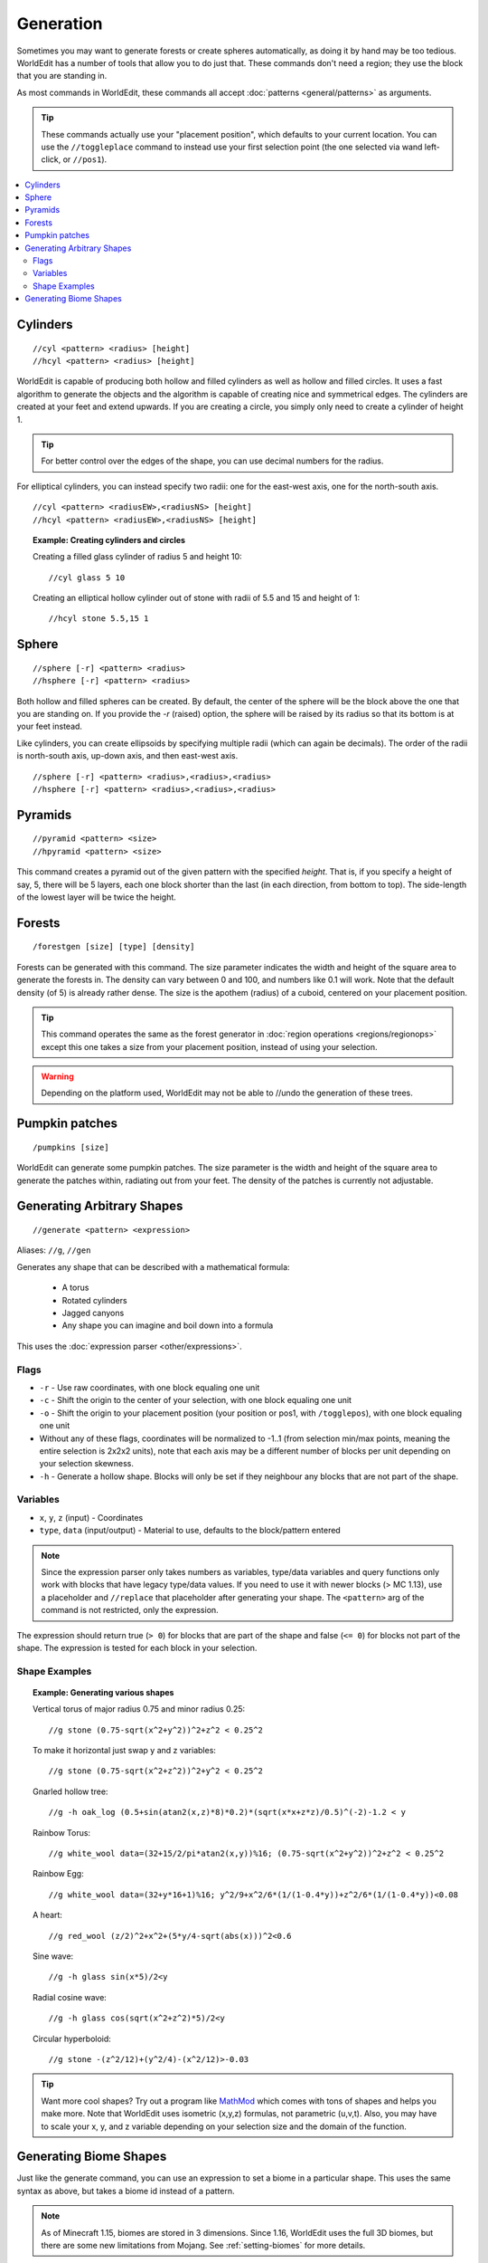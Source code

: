 Generation
==========

Sometimes you may want to generate forests or create spheres automatically, as doing it by hand may be too tedious. WorldEdit has a number of tools that allow you to do just that. These commands don't need a region; they use the block that you are standing in.

As most commands in WorldEdit, these commands all accept :doc:`patterns <general/patterns>` as arguments.

.. tip:: These commands actually use your "placement position", which defaults to your current location. You can use the ``//toggleplace`` command to instead use your first selection point (the one selected via wand left-click, or ``//pos1``).

.. contents::
    :local:
    :backlinks: none

Cylinders
~~~~~~~~~

::

    //cyl <pattern> <radius> [height]
    //hcyl <pattern> <radius> [height]

WorldEdit is capable of producing both hollow and filled cylinders as well as hollow and filled circles. It uses a fast algorithm to generate the objects and the algorithm is capable of creating nice and symmetrical edges. The cylinders are created at your feet and extend upwards. If you are creating a circle, you simply only need to create a cylinder of height 1.

.. tip:: For better control over the edges of the shape, you can use decimal numbers for the radius.

For elliptical cylinders, you can instead specify two radii: one for the east-west axis, one for the north-south axis.

::

    //cyl <pattern> <radiusEW>,<radiusNS> [height]
    //hcyl <pattern> <radiusEW>,<radiusNS> [height]

.. topic:: Example: Creating cylinders and circles

    Creating a filled glass cylinder of radius 5 and height 10::

        //cyl glass 5 10

    Creating an elliptical hollow cylinder out of stone with radii of 5.5 and 15 and height of 1::

        //hcyl stone 5.5,15 1

Sphere
~~~~~~

::

    //sphere [-r] <pattern> <radius>
    //hsphere [-r] <pattern> <radius>

Both hollow and filled spheres can be created. By default, the center of the sphere will be the block above the one that you are standing on. If you provide the `-r` (raised) option, the sphere will be raised by its radius so that its bottom is at your feet instead.

Like cylinders, you can create ellipsoids by specifying multiple radii (which can again be decimals). The order of the radii is north-south axis, up-down axis, and then east-west axis.

::

    //sphere [-r] <pattern> <radius>,<radius>,<radius>
    //hsphere [-r] <pattern> <radius>,<radius>,<radius>

Pyramids
~~~~~~~~

::

    //pyramid <pattern> <size>
    //hpyramid <pattern> <size>

This command creates a pyramid out of the given pattern with the specified *height*. That is, if you specify a height of say, 5, there will be 5 layers, each one block shorter than the last (in each direction, from bottom to top). The side-length of the lowest layer will be twice the height.

Forests
~~~~~~~

::

    /forestgen [size] [type] [density]

Forests can be generated with this command. The size parameter indicates the width and height of the square area to generate the forests in. The density can vary between 0 and 100, and numbers like 0.1 will work. Note that the default density (of 5) is already rather dense. The size is the apothem (radius) of a cuboid, centered on your placement position.

.. tip:: This command operates the same as the forest generator in :doc:`region operations <regions/regionops>` except this one takes a size from your placement position, instead of using your selection.

.. warning:: Depending on the platform used, WorldEdit may not be able to //undo the generation of these trees.

Pumpkin patches
~~~~~~~~~~~~~~~

::

    /pumpkins [size]

WorldEdit can generate some pumpkin patches. The size parameter is the width and height of the square area to generate the patches within, radiating out from your feet. The density of the patches is currently not adjustable.

Generating Arbitrary Shapes
~~~~~~~~~~~~~~~~~~~~~~~~~~~

::

    //generate <pattern> <expression>

Aliases: ``//g``, ``//gen``

Generates any shape that can be described with a mathematical formula:

    * A torus
    * Rotated cylinders
    * Jagged canyons
    * Any shape you can imagine and boil down into a formula

This uses the :doc:`expression parser <other/expressions>`.

Flags
------

* ``-r`` - Use raw coordinates, with one block equaling one unit
* ``-c`` - Shift the origin to the center of your selection, with one block equaling one unit
* ``-o`` - Shift the origin to your placement position (your position or pos1, with ``/togglepos``), with one block equaling one unit
* Without any of these flags, coordinates will be normalized to -1..1 (from selection min/max points, meaning the entire selection is 2x2x2 units), note that each axis may be a different number of blocks per unit depending on your selection skewness.

* ``-h`` - Generate a hollow shape. Blocks will only be set if they neighbour any blocks that are not part of the shape.

Variables
----------

* ``x``, ``y``, ``z`` (input) - Coordinates
* ``type``, ``data`` (input/output) - Material to use, defaults to the block/pattern entered

.. note:: Since the expression parser only takes numbers as variables, type/data variables and query functions only work with blocks that have legacy type/data values. If you need to use it with newer blocks (> MC 1.13), use a placeholder and ``//replace`` that placeholder after generating your shape. The ``<pattern>`` arg of the command is not restricted, only the expression.

The expression should return true (``> 0``) for blocks that are part of the shape and false (``<= 0``) for blocks not part of the shape. The expression is tested for each block in your selection.

Shape Examples
--------------

.. topic:: Example: Generating various shapes

    Vertical torus of major radius 0.75 and minor radius 0.25::

        //g stone (0.75-sqrt(x^2+y^2))^2+z^2 < 0.25^2
    
    To make it horizontal just swap y and z variables::
    
        //g stone (0.75-sqrt(x^2+z^2))^2+y^2 < 0.25^2

    Gnarled hollow tree::

        //g -h oak_log (0.5+sin(atan2(x,z)*8)*0.2)*(sqrt(x*x+z*z)/0.5)^(-2)-1.2 < y

    Rainbow Torus::

        //g white_wool data=(32+15/2/pi*atan2(x,y))%16; (0.75-sqrt(x^2+y^2))^2+z^2 < 0.25^2

    Rainbow Egg::

        //g white_wool data=(32+y*16+1)%16; y^2/9+x^2/6*(1/(1-0.4*y))+z^2/6*(1/(1-0.4*y))<0.08

    A heart::

        //g red_wool (z/2)^2+x^2+(5*y/4-sqrt(abs(x)))^2<0.6

    Sine wave::

        //g -h glass sin(x*5)/2<y

    Radial cosine wave::

        //g -h glass cos(sqrt(x^2+z^2)*5)/2<y

    Circular hyperboloid::

        //g stone -(z^2/12)+(y^2/4)-(x^2/12)>-0.03


.. tip:: Want more cool shapes? Try out a program like `MathMod <https://github.com/parisolab/mathmod/releases>`_ which comes with tons of shapes and helps you make more. Note that WorldEdit uses isometric (x,y,z) formulas, not parametric (u,v,t). Also, you may have to scale your x, y, and z variable depending on your selection size and the domain of the function.


Generating Biome Shapes
~~~~~~~~~~~~~~~~~~~~~~~

Just like the generate command, you can use an expression to set a biome in a particular shape. This uses the same syntax as above, but takes a biome id instead of a pattern.

.. note:: As of Minecraft 1.15, biomes are stored in 3 dimensions. Since 1.16, WorldEdit uses the full 3D biomes, but
          there are some new limitations from Mojang. See :ref:`setting-biomes` for more details.
